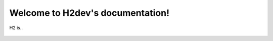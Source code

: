 .. H2dev documentation master file, created by
   sphinx-quickstart on Tue Oct  8 14:16:04 2019.
   You can adapt this file completely to your liking, but it should at least
   contain the root `toctree` directive.

Welcome to H2dev's documentation!
=================================
H2 is..


 .. toctree::
   :maxdepth: 2
   :caption: Contents:

   Accounts
   GettingStarted
   Policies   
   EducationAndSupport
   ResearchShowcase
   Status
   FAQ
   AcknowledgeH2

